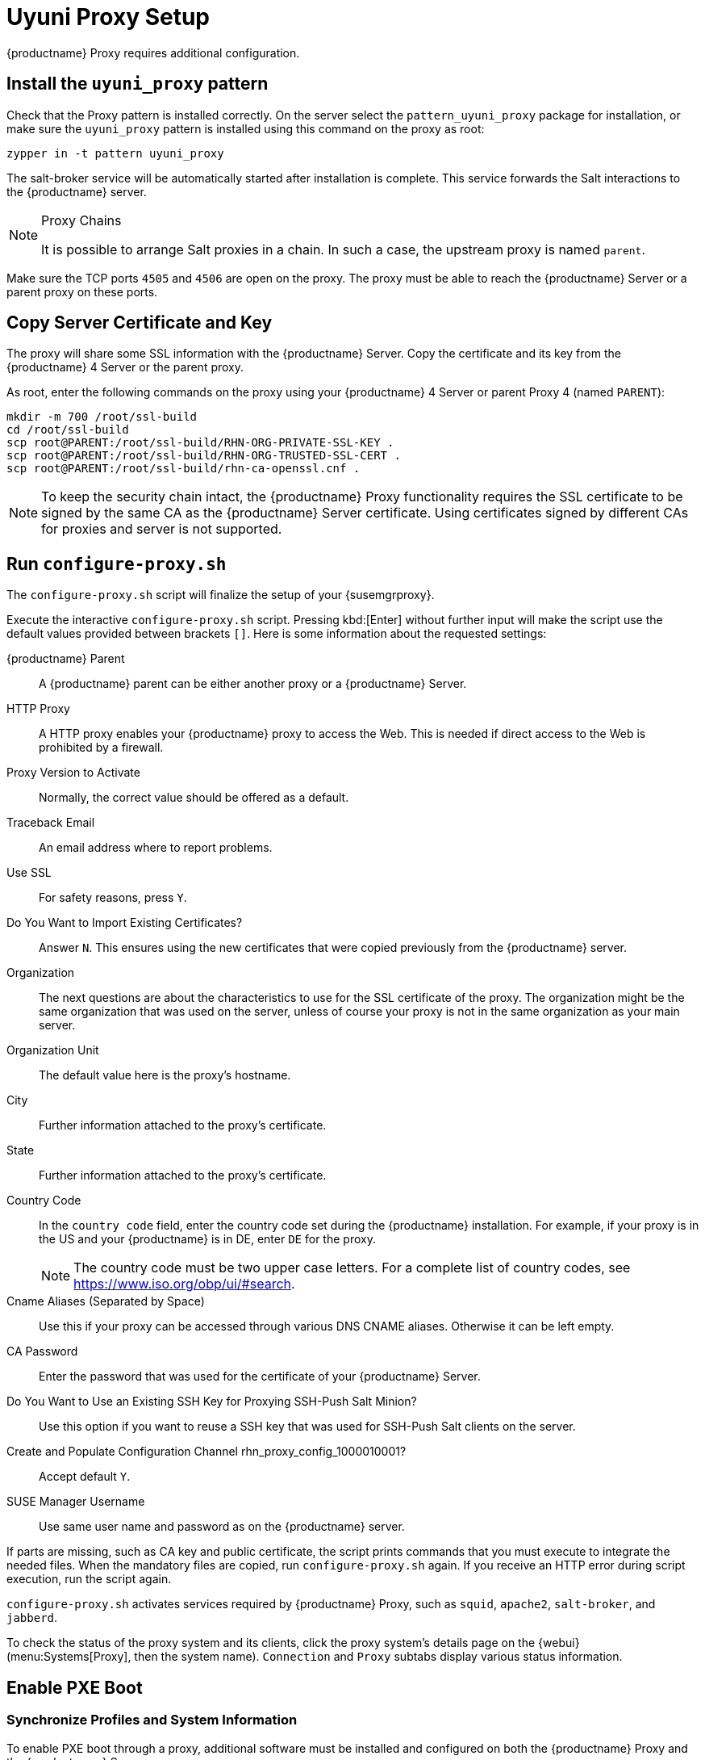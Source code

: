[[uyuni-proxy-setup]]
= Uyuni Proxy Setup

{productname} Proxy requires additional configuration.



[[uyuni-proxy-setup-pattern]]
== Install the [path]``uyuni_proxy`` pattern

Check that the Proxy pattern is installed correctly.
On the server select the [package]``pattern_uyuni_proxy`` package for installation, or make sure the [path]``uyuni_proxy`` pattern is installed using this command on the proxy as root:

----
zypper in -t pattern uyuni_proxy
----

The salt-broker service will be automatically started after installation is complete.
This service forwards the Salt interactions to the {productname} server.

// REMARK 2019-08-23, ke: Is this a Salt proxy-only feature?
[NOTE]
.Proxy Chains
====
It is possible to arrange Salt proxies in a chain.
In such a case, the upstream proxy is named `parent`.
====

Make sure the TCP ports `4505` and `4506` are open on the proxy.
The proxy must be able to reach the {productname} Server or a parent proxy on these ports.



[[uyuni-proxy-setup-copycert]]
== Copy Server Certificate and Key

The proxy will share some SSL information with the {productname} Server.
Copy the certificate and its key from the {productname} 4 Server or the parent proxy.

As root, enter the following commands on the proxy using your {productname} 4 Server or parent Proxy 4 (named [replaceable]``PARENT``):

----
mkdir -m 700 /root/ssl-build
cd /root/ssl-build
scp root@PARENT:/root/ssl-build/RHN-ORG-PRIVATE-SSL-KEY .
scp root@PARENT:/root/ssl-build/RHN-ORG-TRUSTED-SSL-CERT .
scp root@PARENT:/root/ssl-build/rhn-ca-openssl.cnf .
----


[NOTE]
====
To keep the security chain intact, the {productname} Proxy functionality requires the SSL certificate to be signed by the same CA as the {productname} Server certificate.
Using certificates signed by different CAs for proxies and server is not supported.
====



[[uyuni-proxy-setup-confproxy]]
== Run [command]``configure-proxy.sh``

The [command]``configure-proxy.sh`` script will finalize the setup of your {susemgrproxy}.

Execute the interactive [command]``configure-proxy.sh`` script.
Pressing kbd:[Enter] without further input will make the script use the default values provided between brackets ``[]``.
Here is some information about the requested settings:

{productname} Parent::
A {productname} parent can be either another proxy or a {productname} Server.

HTTP Proxy::
A HTTP proxy enables your {productname} proxy to access the Web.
This is needed if direct access to the Web is prohibited by a firewall.

Proxy Version to Activate::
Normally, the correct value should be offered as a default.

Traceback Email::
An email address where to report problems.

Use SSL::
For safety reasons, press ``Y``.

Do You Want to Import Existing Certificates?::
Answer ``N``.
This ensures using the new certificates that were copied previously from the {productname} server.

Organization::
The next questions are about the characteristics to use for the SSL certificate of the proxy.
The organization might be the same organization that was used on the server, unless of course your proxy is not in the same organization as your main server.

Organization Unit::
The default value here is the proxy's hostname.

City::
Further information attached to the proxy's certificate.

State::
Further information attached to the proxy's certificate.

Country Code::
In the [guimenu]``country code`` field, enter the country code set during the {productname} installation.
For example, if your proxy is in the US and your {productname} is in DE, enter `DE` for the proxy.
+

[NOTE]
====
The country code must be two upper case letters.
For a complete list of country codes, see https://www.iso.org/obp/ui/#search.
====

Cname Aliases (Separated by Space)::
Use this if your proxy can be accessed through various DNS CNAME aliases.
Otherwise it can be left empty.

CA Password::
Enter the password that was used for the certificate of your {productname} Server.

Do You Want to Use an Existing SSH Key for Proxying SSH-Push Salt Minion?::
Use this option if you want to reuse a SSH key that was used for SSH-Push Salt clients on the server.

Create and Populate Configuration Channel rhn_proxy_config_1000010001?::
Accept default ``Y``.

SUSE Manager Username::
Use same user name and password as on the {productname} server.

If parts are missing, such as CA key and public certificate, the script prints commands that you must execute to integrate the needed files.
When the mandatory files are copied, run [command]``configure-proxy.sh`` again.
If you receive an HTTP error during script execution, run the script again.

[command]``configure-proxy.sh`` activates services required by {productname} Proxy, such as [systemitem]``squid``, [systemitem]``apache2``, [systemitem]``salt-broker``, and [systemitem]``jabberd``.

To check the status of the proxy system and its clients, click the proxy system's details page on the {webui} (menu:Systems[Proxy], then the system name).
[guimenu]``Connection`` and [guimenu]``Proxy`` subtabs display various status information.



[[uyuni-proxy-setup-pxe]]
== Enable PXE Boot



[[proxy.pxe.sync]]
=== Synchronize Profiles and System Information

To enable PXE boot through a proxy, additional software must be installed and configured on both the {productname} Proxy and the  {productname} Server.

. On the {productname} Proxy, install [package]#susemanager-tftpsync-recv#:
+

----
zypper in susemanager-tftpsync-recv
----

. On the {productname} Proxy, run the [command]``configure-tftpsync.sh`` setup script and enter the requested information:
+

----
configure-tftpsync.sh
----
+

You will need to provide the hostname and IP address of the {productname} Server and of the proxy.
You will also need to enter the path to the tftpboot directory on the proxy.

. On the {productname} Server, install [package]``susemanager-tftpsync``:
+

----
zypper in susemanager-tftpsync
----

// same file name on the server and proxy!
. On the {productname} Server, run [command]``configure-tftpsync.sh``.
This creates the configuration, and uploads it to the {productname} Proxy:
+

----
configure-tftpsync.sh FQDN_of_Proxy
----

. Start an initial synchronization on the {productname} Server:
+

----
cobbler sync
----
+

The [command]``cobbler sync`` command is also useful after changing internal Cobbler settings.
If you do not run Cobbler synchronization manually, it will run automatically when needed and thus may delay normal operation.
For more information about Cobbler, see xref:client-configuration:cobbler.adoc[Cobbler].



[[proxy.pxe.dhcp]]
=== Configure DHCP for PXE through Proxy

{productname} uses Cobbler for client provisioning.
PXE (tftp) is installed and activated by default.
Clients must be able to find the PXE boot on the {productname} Proxy using DHCP.
Use this DHCP configuration for the zone which contains the clients to be provisioned:

----
next-server: <IP_Address_of_Proxy>
filename: "pxelinux.0"
----



[[replace-uyuniproxy]]
== Replace a {productname} Proxy

A proxy does not contain any information about the clients that are connected to it.
Therefore, a proxy can be replaced by a new one at any time.
The replacement proxy must have the same name and IP address as its predecessor.

Shut down the old proxy, and leave it installed while you prepare the replacement.
Create a reactivation key for this system and then register the new proxy using the reactivation key.
If you do not use the reactivation key, you will need to re-register all the clients against the new proxy.

[NOTE]
====
The reactivation key is only needed if you do not want to lose the history of the machine.
If you do not use a reactivation key, the replacement proxy will become a "new" one with a new ID.
====


[[proxy.migration3.replace]]
.Procedure: Replacing a Proxy and Keeping the Clients Registered
. Before starting the actual migration procedure, save the data from the old proxy, if needed.
Consider copying important or manually created data to a central place that can also be accessed by the new proxy.
. Shut down the proxy.
. Install a new {productname} Proxy.
For installation instructions, see xref:install-proxy-unified.adoc[Proxy Installation].
. In the {productname} {webui} select the newly installed {susemgrproxy} and delete it from the systems list.
. In the {webui}, create a reactivation key for the old proxy system: On the System Details tab of the old proxy click [guimenu]``Reactivation``.
Click [guimenu]``Generate New Key``, and make a note of the new key, as you will need it later.
For more information about reactivation keys, see xref:reference:systems/system-details/sd-reactivation.adoc[Reactivation Keys].
. After the installation of the new proxy, you might also need to:
** Copy the centrally saved data to the new proxy system
** Install any other needed software
** Set up TFTP synchronization if the proxy is used for autoinstallation

[IMPORTANT]
====
During the installation of the proxy, clients will not be able to reach the {productname} Server.
After a proxy system has been deleted from the systems list, all clients connected to this proxy will be (incorrectly) listed as `directly connected` to the {productname} Server.
After the first successful operation on a client, such as execution of a remote command or installation of a package or patch, this information will automatically be corrected.
This may take some hours.
====
